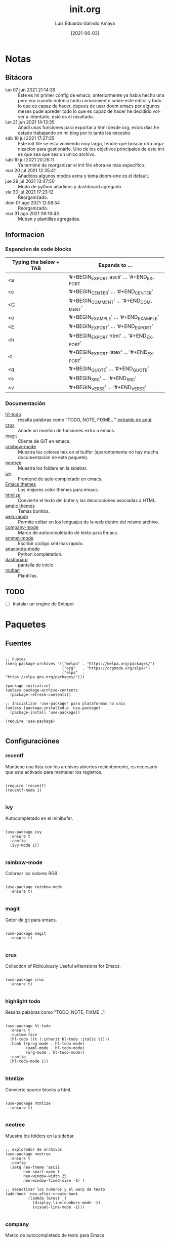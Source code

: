 
#+TITLE:  init.org
#+AUTHOR: Luis Eduardo Galindo Amaya
#+DATE:   [2021-06-03]

#+LANGUAGE: es
#+PROPERTY: header-args :tangle init.el

* Notas 
** Bitácora
- lun 07 jun 2021 21:14:39 :: Este es mi primer config de emacs, anteriormente ya habia hecho una pero era cuando notenia tanto conocimiento sobre este editor y todo lo que es capaz de hacer, depues de usar doom emacs por algunos meses pude apreder todo lo que es capaz de hacer he decidido volver a intentarlo, este es el resultado.
- lun 21 jun 2021 14:13:35 :: Añadí unas funciones para exportar a html desde org, estos dias he estado trabajando en mi blog por lo tanto las necesito.
- sáb 10 jul 2021 17:27:35 :: Este init file se esta volviendo muy largo, tendre que buscar otra organizacion para gestionarlo. Uno de los objetivos principales de este init es que sea que sea un unico archivo.
- sáb 10 jul 2021 20:26:11 :: Ya terminé de reorganizar el init file ahora es más especifico.
- mar 20 jul 2021 12:35:41 :: Añadidos algunos modos extra y tema doom-one es el default.
- jue 29 jul 2021 13:47:50 :: Modo de python añadidos y dashboard agregado.
- vie 30 jul 2021 17:23:12 :: Reorganizado.
- dom 01 ago 2021 12:58:54 :: Reorganizado.
- mar 31 ago 2021 09:16:43 :: Muban y plantillas agregadas.

** Informacion 
*** Expancion de code blocks
|------------------------+-----------------------------------------|
| Typing the below + TAB | Expands to …                            |
|------------------------+-----------------------------------------|
| <a                     | ’#+BEGIN_EXPORT ascii’ … ‘#+END_EXPORT  |
| <c                     | ’#+BEGIN_CENTER’ … ‘#+END_CENTER’       |
| <C                     | ’#+BEGIN_COMMENT’ … ‘#+END_COMMENT’     |
| <e                     | ’#+BEGIN_EXAMPLE’ … ‘#+END_EXAMPLE’     |
| <E                     | ’#+BEGIN_EXPORT’ … ‘#+END_EXPORT’       |
| <h                     | ’#+BEGIN_EXPORT html’ … ‘#+END_EXPORT’  |
| <l                     | ’#+BEGIN_EXPORT latex’ … ‘#+END_EXPORT’ |
| <q                     | ’#+BEGIN_QUOTE’ … ‘#+END_QUOTE’         |
| <s                     | ’#+BEGIN_SRC’ … ‘#+END_SRC’             |
| <v                     | ’#+BEGIN_VERSE’ … ‘#+END_VERSE’         |
|------------------------+-----------------------------------------|

*** Documentación
+ [[https://github.com/tarsius/hl-todo][h1-todo]] :: resalta palabras como "TODO, NOTE, FIXME..." [[https://www.reddit.com/r/emacs/comments/f8tox6/todo_highlighting/][extraido de aqui]].
+ [[https://github.com/bbatsov/crux][crux]] :: Añade un montón de funciones extra a emacs.
+ [[https://github.com/magit/magit][magit]] :: Cliente de GIT en emacs. 
+ [[https://github.com/emacsmirror/rainbow-mode][rainbow-mode]] :: Muestra los colores hex en el buffer (aparentemente no hay mucha documentación de este paquete).
+ [[https://github.com/jaypei/emacs-neotree][neotree]] :: Muestra los folders en la sidebar.
+ [[https://github.com/abo-abo/swiper][ivy]] :: Frontend de auto completado en emacs.
+ [[https://github.com/owainlewis/emacs-color-themes][Emacs themes]] :: Los mejores color themes para emacs.
+ [[https://github.com/hniksic/emacs-htmlize][htmlize]] :: Convierte el texto del búfer y las decoraciones asociadas a HTML.
+ [[https://github.com/jordonbiondo/ample-theme][ample themes]] :: Temas bonitos.
+ [[https://web-mode.org/][web-mode]] :: Permite editar en los lenguajes de la web dentro del mismo archivo.
+ [[http://company-mode.github.io/][company-mode]] :: Marco de autocompletado de texto para Emacs.
+ [[https://github.com/smihica/emmet-mode][emmet-mode]] :: Escribir codigo xml mas rapido.
+ [[https://github.com/pythonic-emacs/anaconda-mode][anaconda-mode]] :: Python completation.
+ [[https://github.com/emacs-dashboard/emacs-dashboard][dashboard]] :: pantalla de inicio.
+ [[https://github.com/jiahaowork/muban.el][muban]] :: Plantillas.
** TODO
- [ ] Instalar un engine de Snippet

* Paquetes
** Fuentes
#+BEGIN_SRC elisp

  ;; Fuetes
  (setq package-archives '(("melpa" . "https://melpa.org/packages/")
                           ("org"   . "https://orgmode.org/elpa/")
                           ("elpa"  . "https://elpa.gnu.org/packages/")))

  (package-initialize)
  (unless package-archive-contents
    (package-refresh-contents))

  ;; Inicializar 'use-package' para plataformas no unix
  (unless (package-installed-p 'use-package)
    (package-install 'use-package))

  (require 'use-package)

#+END_SRC

** Configuraciónes
*** recentf
Mantiene una lista con los archivos abiertos recientemente, es necesario que este activado para mantener los registros.
#+BEGIN_SRC elisp 

  (require 'recentf)
  (recentf-mode 1)

#+END_SRC

*** ivy
Autocompletado en el minibufer.
#+BEGIN_SRC elisp

  (use-package ivy
    :ensure t
    :config
    (ivy-mode 1))

#+END_SRC

*** rainbow-mode
Colorear los valores RGB.
#+BEGIN_SRC elisp

  (use-package rainbow-mode
    :ensure t)

#+END_SRC

*** magit
Getor de git para emacs.
#+BEGIN_SRC elisp

  (use-package magit
    :ensure t)

#+END_SRC

*** crux
Collection of Ridiculously Useful eXtensions for Emacs.
#+BEGIN_SRC elisp

  (use-package crux
    :ensure t)

#+END_SRC

*** highlight todo
Resalta palabras como "TODO, NOTE, FIXME...".
#+BEGIN_SRC elisp

  (use-package hl-todo
    :ensure t
    :custom-face
    (hl-todo ((t (:inherit hl-todo :italic t))))
    :hook ((prog-mode . hl-todo-mode)
           (yaml-mode . hl-todo-mode)
           (org-mode . hl-todo-mode))
    :config
    (hl-todo-mode 1))

#+END_SRC

*** htmlize
Convierte source blocks a html.
#+BEGIN_SRC elisp

  (use-package htmlize
    :ensure t)

#+END_SRC

*** neotree
Muestra los folders en la sidebar.
#+BEGIN_SRC elisp

  ;; explorador de archivos 
  (use-package neotree
    :ensure t
    :config
    (setq neo-theme 'ascii
          neo-smart-open t
          neo-window-width 25
          neo-window-fixed-size -1) )

  ;; desactivar los numeros y el warp de texto 
  (add-hook 'neo-after-create-hook
            (lambda (&rest _) 
              (display-line-numbers-mode -1)
              (visual-line-mode -1)))

#+END_SRC

*** company
Marco de autocompletado de texto para Emacs.
#+BEGIN_SRC elisp

  (use-package company
   :ensure t
   :init (global-company-mode)
   :config
   (setq company-idle-delay 0
         company-minimum-prefix-length 2
         company-show-numbers t
         company-tooltip-limit 10
         company-tooltip-align-annotations t
         company-tooltip-flip-when-above t)

   ;; (global-company-mode t)
   )

  (use-package company-quickhelp
    :ensure t
    :config
    (company-quickhelp-mode))

#+END_SRC

*** csv-mode
#+BEGIN_SRC elisp
  (use-package csv-mode
    :ensure t)
#+END_SRC

*** dashboard
#+BEGIN_SRC elisp
  (use-package dashboard
    :ensure t
    :diminish dashboard-mode
    :config
    (setq dashboard-startup-banner 1)
    (setq dashboard-center-content t)
    ;; (setq dashboard-banner-logo-title "your custom text")
    ;; (setq dashboard-startup-banner "/path/to/image")
    (setq dashboard-items '((recents  . 10)
                            (bookmarks . 10)))
    (dashboard-setup-startup-hook))

#+END_SRC

*** muban
#+BEGIN_SRC elisp
(use-package muban
  :ensure t
  :bind
  ("C-c i" . muban-apply))
#+END_SRC
** Modos y Herramientas de Programación
*** Web
#+BEGIN_SRC elisp

  ;; para editar codigo html, css y js en el mismo archivo
  (use-package web-mode
    :ensure t)

  ;; para hacer html más rapidos
  (use-package emmet-mode
    :ensure t)

#+END_SRC

*** Lua
#+BEGIN_SRC elisp

  (use-package lua-mode
    :ensure t)

#+END_SRC

*** Python (anaconda)
#+BEGIN_SRC elisp

  (use-package anaconda-mode
    :ensure t
    :config
    (add-hook 'python-mode-hook 'anaconda-mode)
    ;;(add-hook 'python-mode-hook 'anaconda-eldoc-mode)
    )

  (use-package company-anaconda
    :ensure t
    :init (require 'rx)
    :after (company)
    :config
    (add-to-list 'company-backends 'company-anaconda)
    )

#+END_SRC

* Configuración
** Tipografia
#+BEGIN_SRC elisp

  (set-face-attribute 'default nil
                      :font "Fira Code"
                      :height 98 )

#+END_SRC

** Apariencia
#+BEGIN_SRC elisp

  (setq inhibit-startup-message t)        ;Pantalla de inicio de emacs
  (global-display-line-numbers-mode t)    ;numeros de linea 
  (set-fringe-mode 10)                    ;espacio entre el frame y el buffer
  (global-visual-line-mode 1)             ;separar lineas 
  (setq-default cursor-type 'bar)         ;tipo del cursor
  (setq-default tab-width 4)              ;tamaño del tab
  (tool-bar-mode -1)                      ;barra de herramientas visisles
  (menu-bar-mode -1)                      ;menu de herramientas visible
  (setq column-number-mode t)             ;numero de columna en el modeline
  (line-number-mode t)                    ;numero de fila en el modeline
  (scroll-bar-mode -1)                    ;scroll bars visibles

#+END_SRC

#+BEGIN_SRC elisp :tangle no

  (display-time-mode -1)                  ;mostrar la hora
  (display-battery-mode -1)               ;mostrar batteria

#+END_SRC

** Frame
#+BEGIN_SRC elisp :tangle no

  (set-frame-parameter                    ;frame visible
   (selected-frame) 'undecorated t) 

  (set-frame-parameter                    ;fondo trasparente
   (selected-frame) 'alpha '(95 95))

  (add-to-list                            ;transparencia del borde
   'default-frame-alist '(alpha 85 85)) 

#+END_SRC

** Tema
#+BEGIN_SRC elisp

    (use-package doom-themes 
      :ensure t
      :init (load-theme 'doom-one t))

#+END_SRC

#+BEGIN_SRC elisp :tangle no
  (use-package ample-theme
    :init (progn (load-theme 'ample t t)
                 (load-theme 'ample-flat t t)
                 (load-theme 'ample-light t t)
                 (enable-theme 'ample-flat))
    :defer t
    :ensure t)
  (use-package underwater-theme)
  (use-package challenger-deep-theme)
  (use-package nord-theme)			  
  (use-package mood-one-theme)
  (use-package weyland-yutani-theme)
  (load-theme 'wombat)
#+END_SRC

** Comportamiento
#+BEGIN_SRC elisp

  ;; eliminar elemento seleccionado   
  (delete-selection-mode 1)	
  (setq-default indent-tabs-mode nil)	
  (setq custom-file "~/.emacs.d/custom.el")
  (load custom-file)

#+END_SRC

#+BEGIN_SRC elisp :tangle no

  (desktop-save-mode 1)                   ;  guardar escritorio
  (find-file "~/notes.org")               ;  abrir archivo al iniciar

#+END_SRC

** Eshell
#+BEGIN_SRC elisp

  (add-hook 'eshell-mode-hook
            (lambda (&rest _) 
              (display-line-numbers-mode -1)
              (visual-line-mode -1)))

#+END_SRC

** Keybinds
#+BEGIN_SRC elisp

  ;; incluidas
  (global-set-key (kbd "C-x t") 'eshell)                                    
  (global-set-key (kbd "C-x j") 'neotree-toggle)                            
  (global-set-key (kbd "C-x <") 'ido-switch-buffer)                         
  (global-set-key (kbd "C-M-z") 'toggle-80-editting-columns-balanced)      

  ;; Crux
  (global-set-key (kbd "C-c f") 'crux-recentf-find-file)
  (global-set-key (kbd "C-,") 'crux-find-user-init-file)
  (global-set-key (kbd "C-x C-u") 'crux-upcase-region)
  (global-set-key (kbd "C-x C-l") 'crux-downcase-region)
  (global-set-key (kbd "C-x M-c") 'crux-capitalize-region)
  (global-set-key (kbd "C-c k") 'crux-kill-other-buffers)

  ;; muban
  (global-set-key (kbd "C-c i") 'muban-apply)

#+END_SRC

** Org
fuentes: [[https://emacs.stackexchange.com/questions/19880/font-size-control-of-latex-previews-in-org-files][Tamaño del la preview de latex]], [[https://ivanaf.com/tikz_snippet_preview_in_orgmode.html][Preview tikz]], [[https://stackoverflow.com/questions/15773354/indent-code-in-org-babel-src-blocks][Indentar src blocks]].
#+BEGIN_SRC elisp

  (use-package org
    :bind
    (:map org-mode-map
          ("<M-return>" . org-toggle-latex-fragment))
    :config
    (setq org-babel-python-command "python3")
    (setq org-support-shift-select t)
    (setq org-preview-latex-default-process 'dvisvgm)
    (setq org-html-htmlize-output-type `nil)
    (setf org-html-mathjax-template "<script src='https://polyfill.io/v3/polyfill.min.js?features=es6'></script><script id='MathJax-script' async src='https://cdn.jsdelivr.net/npm/mathjax@3/es5/tex-mml-chtml.js'></script>")
    ;preview tikz
    (setq org-src-tab-acts-natively t)	;indentar src_blocks
    (setq org-format-latex-options
          (plist-put org-format-latex-options :scale 1.5))) ;tamaño de preview


  (add-hook 'org-mode-hook
            (lambda ()
              (org-indent-mode t)
              (org-content 2)
              (display-line-numbers-mode -1)))

  ;; Babel
  (org-babel-do-load-languages
   'org-babel-load-languages '((emacs-lisp . t)
                               (python . t)
                               (latex . t)
                               (ditaa . t)))

#+END_SRC

** Backups
Extraido de [[https://www.gnu.org/software/emacs/manual/html_node/tramp/Auto_002dsave-and-Backup.html][www.gnu.org]].
#+BEGIN_SRC elisp

  (add-to-list 'backup-directory-alist
               (cons "." "~/.emacs.d/backups/"))

  (customize-set-variable
   'tramp-backup-directory-alist backup-directory-alist)

#+END_SRC

* Funciones
** Cerrar todos los buffer no activos
Extraido de la [[https://www.emacswiki.org/emacs/KillingBuffers#toc2][wiki de emacs]]. Este paquete es reduntante con crux.
#+BEGIN_SRC elisp :tangle no

  (defun kill-other-buffers ()
    "Kill all other buffers."
    (interactive)
    (mapc 'kill-buffer (delq (current-buffer) (buffer-list))))

#+END_SRC

** Insertar la fecha del sistema
extraido de la [[https://www.emacswiki.org/emacs/InsertingTodaysDate][wiki de emacs]]. Este paquete es reduntante con crux.
#+BEGIN_SRC elisp :tangle no

  (defun insert-current-date () (interactive)
    (insert (shell-command-to-string "echo -n $(date +%Y-%m-%d)")))

#+END_SRC

** Margen de 80 columnas
Extraido de [[https://qastack.mx/emacs/147/how-can-i-get-a-ruler-at-column-80][gastack]] desde la pregunta de [[https://gist.github.com/jordonbiondo/aa6d68b680abdb1a5f70][Jordonbiondo]].
#+BEGIN_SRC elisp

(defun toggle-80-editting-columns ()
  "Set the right window margin so the edittable space is only 80 columns."
  (interactive)
  (let ((margins (window-margins)))
    (if (or (car margins) (cdr margins))
        (set-window-margins nil 0 0)
      (set-window-margins nil 0 (max (- (window-width) 80) 0)))))

(defun toggle-80-editting-columns-balanced ()
  "Set both window margins so the edittable space is only 80 columns."
  (interactive)
  (let ((margins (window-margins)))
    (if (or (car margins) (cdr margins))
        (set-window-margins nil 0 0)
      (let* ((change (max (- (window-width) 80) 0))
             (left (/ change 2))
             (right (- change left)))
        (set-window-margins nil left right)))))

#+END_SRC

* Modificaciones de Prueba
** Programas externos
[[https://www.reddit.com/r/emacs/comments/98prqr/how_would_i_make_a_keybinding_run_a_shell_command/][Reddit - how_would_i_make_a_keybinding_run_a_shell_command]]
#+BEGIN_SRC elisp 

  (defun run-buffer ()
    (interactive)
    (shell-command (concat "./eigenmath " buffer-file-name)))
  (global-set-key (kbd "<f9>") 'run-buffer)

#+END_SRC

** scolling suave
#+BEGIN_SRC elisp

  (setq scroll-step            1
        scroll-conservatively  10000)

#+END_SRC
** prettify simbols
#+BEGIN_SRC elisp :tangle no


    ;; (defun org-icons ()
    ;;   "Beautify org mode keywords."
    ;;   (setq prettify-symbols-alist '(("=>" . "⟹")
    ;;                                  ("<=" . "⟸")
    ;;                                  ("->" . "⟶")
    ;;                                  ("<-" . "⟵")))
    ;;   (prettify-symbols-mode))

  ;; (defun prettify-set ()
  ;;   (setq prettify-symbols-alist
  ;;         (prettify-utils-generate
  ;;          ("lambda"	"λ")
  ;;          ("|>"		"▷")
  ;;          ("<|"		"◁")
  ;;          ("->>"		"↠")
  ;;          ("->"		"→")
  ;;          ("<-"		"←")
  ;;          ("=>"		"⇒")
  ;;          ("<="		"≤")
  ;;          (">="		"≥")
  ;;          )))



#+END_SRC
